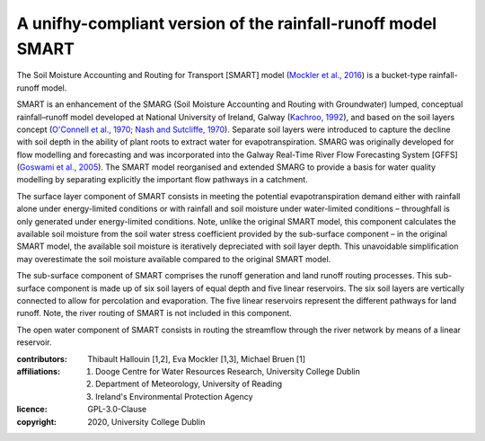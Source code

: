 A unifhy-compliant version of the rainfall-runoff model SMART
-------------------------------------------------------------

.. image:: https://img.shields.io/pypi/v/unifhycontrib-smart?style=flat-square&color=00b0f0
   :target: https://pypi.python.org/pypi/unifhycontrib-smart
   :alt: PyPI Version
.. image:: https://img.shields.io/badge/dynamic/json?url=https://zenodo.org/api/records/5780112&label=doi&query=doi&style=flat-square&color=00b0f0
   :target: https://zenodo.org/badge/latestdoi/355583432
   :alt: DOI

The Soil Moisture Accounting and Routing for Transport [SMART] model
(`Mockler et al., 2016`_) is a bucket-type rainfall-runoff model.

SMART is an enhancement of the SMARG (Soil Moisture Accounting and
Routing with Groundwater) lumped, conceptual rainfall–runoff model
developed at National University of Ireland, Galway (`Kachroo, 1992`_),
and based on the soil layers concept (`O'Connell et al., 1970`_;
`Nash and Sutcliffe, 1970`_). Separate soil layers were introduced
to capture the decline with soil depth in the ability of plant roots
to extract water for evapotranspiration. SMARG was originally developed
for flow modelling and forecasting and was incorporated into the
Galway Real-Time River Flow Forecasting System [GFFS]
(`Goswami et al., 2005`_). The SMART model reorganised and extended
SMARG to provide a basis for water quality modelling by separating
explicitly the important flow pathways in a catchment.

The surface layer component of SMART consists in meeting the
potential evapotranspiration demand either with rainfall alone under
energy-limited conditions or with rainfall and soil moisture under
water-limited conditions – throughfall is only generated under
energy-limited conditions. Note, unlike the original SMART model,
this component calculates the available soil moisture from the soil
water stress coefficient provided by the sub-surface component – in
the original SMART model, the available soil moisture is iteratively
depreciated with soil layer depth. This unavoidable simplification
may overestimate the soil moisture available compared to the original
SMART model.

The sub-surface component of SMART comprises the runoff generation
and land runoff routing processes. This sub-surface component is
made up of six soil layers of equal depth and five linear reservoirs.
The six soil layers are vertically connected to allow for percolation
and evaporation. The five linear reservoirs represent the different
pathways for land runoff. Note, the river routing of SMART is not
included in this component.

The open water component of SMART consists in routing the streamflow
through the river network by means of a linear reservoir.

.. _`Mockler et al., 2016`: https://doi.org/10.1016/j.cageo.2015.08.015
.. _`Kachroo, 1992`: https://doi.org/10.1016/0022-1694(92)90150-T
.. _`O'Connell et al., 1970`: https://doi.org/10.1016/0022-1694(70)90221-0
.. _`Nash and Sutcliffe, 1970`: https://doi.org/10.1016/0022-1694(70)90255-6
.. _`Goswami et al., 2005`: https://doi.org/10.5194/hess-9-394-2005

:contributors: Thibault Hallouin [1,2], Eva Mockler [1,3], Michael Bruen [1]
:affiliations:
    1. Dooge Centre for Water Resources Research, University College Dublin
    2. Department of Meteorology, University of Reading
    3. Ireland's Environmental Protection Agency
:licence: GPL-3.0-Clause
:copyright: 2020, University College Dublin
